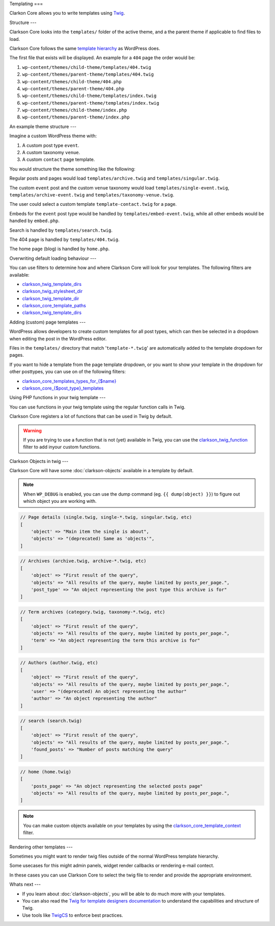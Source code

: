 Templating
===

Clarkon Core allows you to write templates using `Twig <https://twig.symfony.com/>`_.

Structure
---

Clarkson Core looks into the ``templates/`` folder of the active theme, and a the parent theme if applicable to find files to load. 

Clarkson Core follows the same `template hierarchy <https://developer.wordpress.org/themes/basics/template-hierarchy/>`_ as WordPress does. 

The first file that exists will be displayed. An example for a ``404`` page the order would be:

1. ``wp-content/themes/child-theme/templates/404.twig``
2. ``wp-content/themes/parent-theme/templates/404.twig``
3. ``wp-content/themes/child-theme/404.php``
4. ``wp-content/themes/parent-theme/404.php``
5. ``wp-content/themes/child-theme/templates/index.twig``
6. ``wp-content/themes/parent-theme/templates/index.twig``
7. ``wp-content/themes/child-theme/index.php``
8. ``wp-content/themes/parent-theme/index.php``

An example theme structure
---

Imagine a custom WordPress theme with:

1. A custom post type ``event``.
2. A custom taxonomy ``venue``.
3. A custom ``contact`` page template.

You would structure the theme something like the following:

.. code-block::
    - templates/
      - 404.twig
      - archive.twig
      - archive-event.twig
      - embed-event.twig
      - single-event.twig
      - singular.twig
      - search.twig
      - taxonomy-venue.twig
      - template-contact.twig
    - embed.php
    - functions.php
    - home.php

Regular posts and pages would load ``templates/archive.twig`` and ``templates/singular.twig``.

The custom ``event`` post and the custom ``venue`` taxonomy would load ``templates/single-event.twig``, ``templates/archive-event.twig`` and ``templates/taxonomy-venue.twig``.

The user could select a custom template ``template-contact.twig`` for a page.

Embeds for the ``event`` post type would be handled by ``templates/embed-event.twig``, while all other embeds would be handled by ``embed.php``.

Search is handled by ``templates/search.twig``.

The 404 page is handled by ``templates/404.twig``.

The home page (blog) is handled by ``home.php``.

Overwriting default loading behaviour
---

You can use filters to determine how and where Clarkson Core will look for your templates. The following filters are available:

- `clarkson_twig_template_dirs <https://level-level.github.io/Clarkson-Core/hooks/clarkson_twig_template_dirs.html>`_
- `clarkson_twig_stylesheet_dir <https://level-level.github.io/Clarkson-Core/hooks/clarkson_twig_stylesheet_dir.html>`_
- `clarkson_twig_template_dir <https://level-level.github.io/Clarkson-Core/hooks/clarkson_twig_template_dir.html>`_
- `clarkson_core_template_paths <https://level-level.github.io/Clarkson-Core/hooks/clarkson_core_template_paths.html>`_
- `clarkson_twig_template_dirs <https://level-level.github.io/Clarkson-Core/hooks/clarkson_twig_template_dirs.html>`_

Adding (custom) page templates
---

WordPress allows developers to create custom templates for all post types, which can then be selected in a dropdown when editing the post in the WordPress editor.

Files in the ``templates/`` directory that match '``template-*.twig``' are automatically added to the template dropdown for pages.

If you want to hide a template from the page template dropdown, or you want to show your template in the dropdown for other posttypes, you can use on of the following filters:

- `clarkson_core_templates_types_for_{$name} <https://level-level.github.io/Clarkson-Core/hooks/clarkson_core_templates_types_for_%257B$name%257D.html>`_
- `clarkson_core_{$post_type}_templates <https://level-level.github.io/Clarkson-Core/hooks/clarkson_core_%257B$post_type%257D_templates.html>`_

Using PHP functions in your twig template
---

You can use functions in your twig template using the regular function calls in Twig.

.. code-block:: twig
    {{ get_stylesheet_directory_uri() }}

Clarkson Core registers a lot of functions that can be used in Twig by default.

.. warning:: 

    If you are trying to use a function that is not (yet) available in Twig, you can use the `clarkson_twig_function <https://level-level.github.io/Clarkson-Core/hooks/clarkson_twig_functions.html>`_ filter to add inyour custom functions.

Clarkson Objects in twig
---

Clarkson Core will have some :doc:`clarkson-objects` available in a template by default.

.. note::

    When ``WP_DEBUG`` is enabled, you can use the dump command (eg. ``{{ dump(object) }}``) to figure out which object you are working with.

.. code-block:: php

    // Page details (single.twig, single-*.twig, singular.twig, etc)
    [
        'object' => "Main item the single is about",
        'objects' => "(deprecated) Same as 'objects'",
    ]
    
.. code-block:: php

    // Archives (archive.twig, archive-*.twig, etc)
    [
        'object' => "First result of the query",
        'objects' => "All results of the query, maybe limited by posts_per_page.",
        'post_type' => "An object representing the post type this archive is for"
    ]

.. code-block:: php

    // Term archives (category.twig, taxonomy-*.twig, etc)
    [
        'object' => "First result of the query",
        'objects' => "All results of the query, maybe limited by posts_per_page.",
        'term' => "An object representing the term this archive is for"
    ]

.. code-block:: php

    // Authors (author.twig, etc)
    [
        'object' => "First result of the query",
        'objects' => "All results of the query, maybe limited by posts_per_page.",
        'user' => "(deprecated) An object representing the author"
        'author' => "An object representing the author"
    ]

.. code-block:: php

    // search (search.twig)
    [
        'object' => "First result of the query",
        'objects' => "All results of the query, maybe limited by posts_per_page.",
        'found_posts' => "Number of posts matching the query"
    ]

.. code-block:: php

    // home (home.twig)
    [
        'posts_page' => "An object representing the selected posts page"
        'objects' => "All results of the query, maybe limited by posts_per_page.",
    ]


.. note::

    You can make custom objects available on your templates by using the `clarkson_core_template_context <https://level-level.github.io/Clarkson-Core/hooks/clarkson_core_template_context.html>`_ filter.

Rendering other templates
---

Sometimes you might want to render twig files outside of the normal WordPress template hierarchy.

Some usecases for this might admin panels, widget render callbacks or rendering e-mail contect.

In these cases you can use Clarkson Core to select the twig file to render and provide the appropriate environment.

.. code-block:: php
    :linenos:
    :emphasize-lines: 3,5
    
    <?php

    class EventWidget extends \WP_Widget {
        public function __construct( string $widget_title = '' ) {
            // Instantiate the widget.
        }

        public function widget( $args, $instance ) {
            $twig = \Clarkson_Core\Templates::get_instance();

            $twig->echo_twig(
                'partials/widgets/event.twig', array(
                    'args' => $args,
                ), true
            );
        }
    }

Whats next
---

- If you learn about :doc:`clarkson-objects`, you will be able to do much more with your templates.
- You can also read the `Twig for template designers documentation <https://twig.symfony.com/doc/3.x/templates.html>`_ to understand the capabilities and structure of Twig.
- Use tools like `TwigCS <https://github.com/friendsoftwig/twigcs>`_ to enforce best practices.
